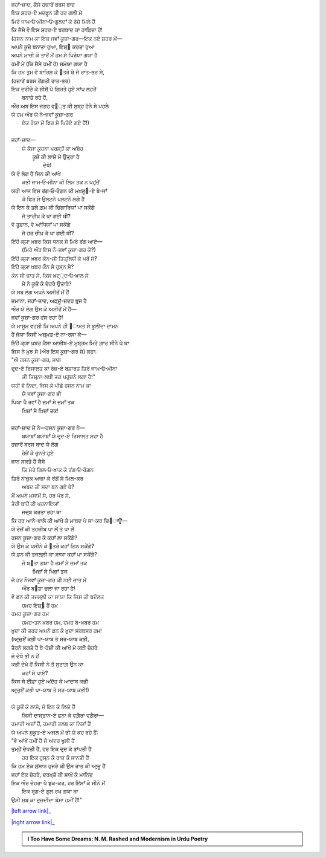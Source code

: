 .. title: §29ـ ਹਸਨ ਕੂਜ਼ਾ-ਗਰ ੪
.. slug: itoohavesomedreams/poem_29
.. date: 2016-02-04 19:53:35 UTC
.. tags: poem itoohavesomedreams rashid
.. link: 
.. description: Devanagari version of "Ḥasan kūzah-gar 4"
.. type: text



| ਜਹਾਁ-ਜ਼ਾਦ, ਕੈਸੇ ਹਜ਼ਾਰੋਂ ਬਰਸ ਬਾਦ
| ਇਕ ਸ਼ਹਰ-ਏ ਮਦਫ਼ੂਨ ਕੀ ਹਰ ਗਲੀ ਮੇਂ
| ਮਿਰੇ ਜਾਮ‐ਓ‐ਮੀਨਾ‐ਓ‐ਗੁਲਦਾਁ ਕੇ ਰੇਜ਼ੇ ਮਿਲੇ ਹੈਂ
| ਕਿ ਜੈਸੇ ਵੋ ਇਸ ਸ਼ਹਰ-ਏ ਬਰਬਾਦ ਕਾ ਹਾਫ਼ਿਜ਼ਾ ਹੋਂ!
| (ਹਸਨ ਨਾਮ ਕਾ ਇਕ ਜਵਾਁ ਕੂਜ਼ਾ-ਗਰ—ਇਕ ਨਏ ਸ਼ਹਰ ਮੇਂ—
| ਅਪਨੇ ਕੂਜ਼ੇ ਬਨਾਤਾ ਹੁਆ, ਇਸ਼੍੘ ਕਰਤਾ ਹੁਆ
| ਅਪਨੇ ਮਾਜ਼ੀ ਕੇ ਤਾਰੋਂ ਮੇਂ ਹਮ ਸੇ ਪਿਰੋਯਾ ਗਯਾ ਹੈ
| ਹਮੀਂ ਮੇਂ (ਕਿ ਜੈਸੇ ਹਮੀਂ ਹੋਂ) ਸਮੋਯਾ ਗਯਾ ਹੈ
| ਕਿ ਹਮ ਤੁਮ ਵੋ ਬਾਰਿਸ਼ ਕੇ ੘ਤਰੇ ਥੇ ਜੋ ਰਾਤ-ਭਰ ਸੇ,
| (ਹਜ਼ਾਰੋਂ ਬਰਸ ਰੇਂਗਤੀ ਰਾਤ-ਭਰ)
| ਇਕ ਦਰੀਚੇ ਕੇ ਸ਼ੀਸ਼ੋਂ ਪੇ ਗਿਰਤੇ ਹੁਏ ਸਾਂਪ ਲਹਰੇਂ
|             ਬਨਾਤੇ ਰਹੇ ਹੈਂ,
| ਔਰ ਅਬ ਇਸ ਜਗਹ ਵ੘੍ਤ ਕੀ ਸੁਬ੍ਹ ਹੋਨੇ ਸੇ ਪਹਲੇ
| ਯੇ ਹਮ ਔਰ ਯੇ ਨੌ-ਜਵਾਁ ਕੂਜ਼ਾ-ਗਰ
|     ਏਕ ਰੋਯਾ ਮੇਂ ਫਿਰ ਸੇ ਪਿਰੋਏ ਗਏ ਹੈਂ!)
| 
| ਜਹਾਁ-ਜ਼ਾਦ—
|     ਯੇ ਕੈਸਾ ਕੁਹਨਾ ਪਰਸ੍ਤੋਂ ਕਾ ਅਂਬੋਹ
|         ਕੂਜ਼ੋਂ ਕੀ ਲਾਸ਼ੋਂ ਮੇਂ ਉਤ੍ਰਾ ਹੈ
|                 ਦੇਖੋ!
| ਯੇ ਵੋ ਲੋਗ ਹੈਂ ਜਿਨ ਕੀ ਆਂਖੇਂ
|     ਕਭੀ ਜਾਮ‐ਓ‐ਮੀਨਾ ਕੀ ਲਿਮ ਤਕ ਨ ਪਹੁਂਚੇਂ
| ਯਹੀ ਆਜ ਇਸ ਰਂਗ‐ਓ‐ਰੌਗ਼ਨ ਕੀ ਮਖ਼ਲੂ੘-ਏ ਬੇ-ਜਾਁ
|     ਕੋ ਫਿਰ ਸੇ ਉਲਟਨੇ ਪਲਟਨੇ ਲਗੇ ਹੈਂ
| ਯੇ ਇਨ ਕੇ ਤਲੇ ਗ਼ਮ ਕੀ ਚਿਂਗਾਰਿਯਾਁ ਪਾ ਸਕੇਂਗੇ
|     ਜੋ ਤਾਰੀਖ਼ ਕੋ ਖਾ ਗਈ ਥੀਂ?
| ਵੋ ਤੂਫ਼ਾਨ, ਵੋ ਆਂਧਿਯਾਁ ਪਾ ਸਕੇਂਗੇ
|     ਜੋ ਹਰ ਚੀਖ਼ ਕੋ ਖਾ ਗਈ ਥੀਂ?
| ਇਂਹੇਂ ਕ੍ਯਾ ਖ਼ਬਰ ਕਿਸ ਧਨਕ ਸੇ ਮਿਰੇ ਰਂਗ ਆਏ—
|     (ਮਿਰੇ ਔਰ ਇਸ ਨੌ-ਜਵਾਁ ਕੂਜ਼ਾ-ਗਰ ਕੇ?)
| ਇਂਹੇਂ ਕ੍ਯਾ ਖ਼ਬਰ ਕੌਨ-ਸੀ ਤਿਤ੍ਲਿਯੋਂ ਕੇ ਪਰੋਂ ਸੇ?
| ਇਂਹੇਂ ਕ੍ਯਾ ਖ਼ਬਰ ਕੌਨ ਸੇ ਹੁਸ੍ਨ ਸੇ?
| ਕੌਨ ਸੀ ਜ਼ਾਤ ਸੇ, ਕਿਸ ਖ਼ਦ੍੍ਦ‐ਓ‐ਖ਼ਾਲ ਸੇ
|     ਮੈਂ ਨੇ ਕੂਜ਼ੋਂ ਕੇ ਚੇਹਰੇ ਉਤਾਰੇ?
| ਯੇ ਸਬ ਲੋਗ ਅਪਨੇ ਅਸੀਰੋਂ ਮੇਂ ਹੈਂ
| ਜ਼ਮਾਨਾ, ਜਹਾਁ-ਜ਼ਾਦ, ਅਫ਼੍ਸੂਁ-ਜ਼ਦਹ ਬੁਰ੍ਜ ਹੈ
| ਔਰ ਯੇ ਲੋਗ ਉਸ ਕੇ ਅਸੀਰੋਂ ਮੇਂ ਹੈਂ—
| ਜਵਾਁ ਕੂਜ਼ਾ-ਗਰ ਹਂਸ ਰਹਾ ਹੈ!
| ਯੇ ਮਾਸੂਮ ਵਹਸ਼ੀ ਕਿ ਅਪਨੇ ਹੀ ੘ਾਮਤ ਸੇ ਝ਼ੂਲੀਦਾ ਦਾਮਨ
| ਹੈਂ ਜੋਯਾ ਕਿਸੀ ਅਜ਼੍ਮਤ-ਏ ਨਾ-ਰਸਾ ਕੇ—
| ਇਂਹੇਂ ਕ੍ਯਾ ਖ਼ਬਰ ਕੈਸਾ ਆਸੀਬ-ਏ ਮੁਬ੍ਰਮ ਮਿਰੇ ਗ਼ਾਰ ਸੀਨੇ ਪੇ ਥਾ
| ਜਿਸ ਨੇ ਮੁਝ ਸੇ (ਔਰ ਇਸ ਕੂਜ਼ਾ-ਗਰ ਸੇ) ਕਹਾ:
| "ਐ ਹਸਨ ਕੂਜ਼ਾ-ਗਰ, ਜਾਗ
| ਦਰ੍ਦ-ਏ ਰਿਸਾਲਤ ਕਾ ਰੋਜ਼-ਏ ਬਸ਼ਾਰਤ ਤਿਰੇ ਜਾਮ‐ਓ‐ਮੀਨਾ
|     ਕੀ ਤਿਸ਼੍ਨਾ-ਲਬੀ ਤਕ ਪਹੁਂਚਨੇ ਲਗਾ ਹੈ!"
| ਯਹੀ ਵੋ ਨਿਦਾ, ਜਿਸ ਕੇ ਪੀਛੇ ਹਸਨ ਨਾਮ ਕਾ
|     ਯੇ ਜਵਾਁ ਕੂਜ਼ਾ-ਗਰ ਭੀ
| ਪਿਯਾ ਪੈ ਰਵਾਁ ਹੈ ਜ਼ਮਾਁ ਸੇ ਜ਼ਮਾਁ ਤਕ
|         ਖ਼ਿਜ਼ਾਁ ਸੇ ਖ਼ਿਜ਼ਾਁ ਤਕ!
| 
| ਜਹਾਁ-ਜ਼ਾਦ ਮੈਂ ਨੇ—ਹਸਨ ਕੂਜ਼ਾ-ਗਰ ਨੇ—
|     ਬਯਾਬਾਁ ਬਯਾਬਾਁ ਯੇ ਦਰ੍ਦ-ਏ ਰਿਸਾਲਤ ਸਹਾ ਹੈ
| ਹਜ਼ਾਰੋਂ ਬਰਸ ਬਾਦ ਯੇ ਲੋਗ
|     ਰੇਜ਼ੋਂ ਕੇ ਚੁਨਤੇ ਹੁਏ
| ਜਾਨ ਸਕਤੇ ਹੈਂ ਕੈਸੇ
|     ਕਿ ਮੇਰੇ ਗਿਲ‐ਓ‐ਖ਼ਾਕ ਕੇ ਰਂਗ‐ਓ‐ਰੌਗ਼ਨ
| ਤਿਰੇ ਨਾਜ਼ੁਕ ਆਜ਼ਾ ਕੇ ਰਂਗੋਂ ਸੇ ਮਿਲ-ਕਰ
|         ਅਬਦ ਕੀ ਸਦਾ ਬਨ ਗਏ ਥੇ?
| ਮੈਂ ਅਪਨੇ ਮਸਾਮੋਂ ਸੇ, ਹਰ ਪੋਰ ਸੇ,
| ਤੇਰੀ ਬਾਂਹੋਂ ਕੀ ਪਹਨਾਇਯਾਁ
|         ਜਜ਼੍ਬ ਕਰਤਾ ਰਹਾ ਥਾ
| ਕਿ ਹਰ ਆਨੇ-ਵਾਲੇ ਕੀ ਆਂਖੋਂ ਕੇ ਮਾਬਦ ਪੇ ਜਾ-ਕਰ ਚਿ੝ਾਊਁ—
| ਯੇ ਰੇਜ਼ੋਂ ਕੀ ਤਹਜ਼ੀਬ ਪਾ ਲੇਂ ਤੋ ਪਾ ਲੇਂ
| ਹਸਨ ਕੂਜ਼ਾ-ਗਰ ਕੋ ਕਹਾਁ ਲਾ ਸਕੇਂਗੇ?
| ਯੇ ਉਸ ਕੇ ਪਸੀਨੇ ਕੇ ੘ਤਰੇ ਕਹਾਁ ਗਿਨ ਸਕੇਂਗੇ?
| ਯੇ ਫ਼ਨ ਕੀ ਤਜਲ੍ਲੀ ਕਾ ਸਾਯਾ ਕਹਾਁ ਪਾ ਸਕੇਂਗੇ?
|     ਜੋ ਬ੝ਤਾ ਗਯਾ ਹੈ ਜ਼ਮਾਁ ਸੇ ਜ਼ਮਾਁ ਤਕ
|             ਖ਼ਿਜ਼ਾਁ ਸੇ ਖ਼ਿਜ਼ਾਁ ਤਕ
| ਜੋ ਹਰ ਨੌਜਵਾਁ ਕੂਜ਼ਾ-ਗਰ ਕੀ ਨਈ ਜ਼ਾਤ ਮੇਂ
|         ਔਰ ਬ੝ਤਾ ਚਲਾ ਜਾ ਰਹਾ ਹੈ!
| ਵੋ ਫ਼ਨ ਕੀ ਤਜਲ੍ਲੀ ਕਾ ਸਾਯਾ ਕਿ ਜਿਸ ਕੀ ਬਦੌਲਤ
|         ਹਮਹ ਇਸ਼੍੘ ਹੈਂ ਹਮ
| ਹਮਹ ਕੂਜ਼ਾ-ਗਰ ਹਮ
|     ਹਮਹ-ਤਨ ਖ਼ਬਰ ਹਮ, ਹਮਹ ਬੇ-ਖ਼ਬਰ ਹਮ
| ਖ਼ੁਦਾ ਕੀ ਤਰਹ ਅਪਨੇ ਫ਼ਨ ਕੇ ਖ਼ੁਦਾ ਸਰਬਸਰ ਹਮ!
| (ਆਰ੍ਜ਼ੁਏਁ ਕਭੀ ਪਾ-ਯਾਬ ਤੋ ਸਰ-ਯਾਬ ਕਭੀ,
| ਤੈਰਨੇ ਲਗਤੇ ਹੈਂ ਬੇ-ਹੋਸ਼ੀ ਕੀ ਆਂਖੋਂ ਮੇਂ ਕਈ ਚੇਹਰੇ
| ਜੋ ਦੇਖੇ ਭੀ ਨ ਹੋਂ
| ਕਭੀ ਦੇਖੇ ਹੋਂ ਕਿਸੀ ਨੇ ਤੋ ਸੁਰਾਗ਼ ਉਨ ਕਾ
|         ਕਹਾਁ ਸੇ ਪਾਏ?
| ਕਿਸ ਸੇ ਈਫ਼ਾ ਹੁਏ ਅਂਦੋਹ ਕੇ ਆਦਾਬ ਕਭੀ
| ਆਰ੍ਜ਼ੁਏਁ ਕਭੀ ਪਾ-ਯਾਬ ਤੋ ਸਰ-ਯਾਬ ਕਭੀ!)
| 
| ਯੇ ਕੂਜ਼ੋਂ ਕੇ ਲਾਸ਼ੇ, ਜੋ ਇਨ ਕੇ ਲਿਯੇ ਹੈਂ
|     ਕਿਸੀ ਦਾਸ੍ਤਾਨ-ਏ ਫ਼ਨਾ ਕੇ ਵਗ਼ੈਰਾ ਵਗ਼ੈਰਾ—
| ਹਮਾਰੀ ਅਜ਼ਾਁ ਹੈਂ, ਹਮਾਰੀ ਤਲਬ ਕਾ ਨਿਸ਼ਾਁ ਹੈਂ
| ਯੇ ਅਪਨੇ ਸੁਕੂਤ-ਏ ਅਜਲ ਮੇਂ ਭੀ ਯੇ ਕਹ ਰਹੇ ਹੈਂ:
| "ਵੋ ਆਂਖੇਂ ਹਮੀਂ ਹੈਂ ਜੋ ਅਂਦਰ ਖੁਲੀ ਹੈਂ
| ਤੁਮ੍ਹੇਂ ਦੇਖਤੀ ਹੈਂ, ਹਰ ਇਕ ਦਰ੍ਦ ਕੋ ਭਾਂਪਤੀ ਹੈਂ
|         ਹਰ ਇਕ ਹੁਸ੍ਨ ਕੇ ਰਾਜ਼ ਕੋ ਜਾਨਤੀ ਹੈਂ
| ਕਿ ਹਮ ਏਕ ਸੁਂਸਾਨ ਹੁਜਰੇ ਕੀ ਉਸ ਰਾਤ ਕੀ ਆਰ੍ਜ਼ੂ ਹੈਂ
| ਜਹਾਁ ਏਕ ਚੇਹਰੇ, ਦਰਖ਼੍ਤੋਂ ਕੀ ਸ਼ਾਖ਼ੋਂ ਕੇ ਮਾਨਿਂਦ
| ਇਕ ਔਰ ਚੇਹਰਾ ਪੇ ਝੁਕ-ਕਰ, ਹਰ ਇਂਸਾਁ ਕੇ ਸੀਨੇ ਮੇਂ
|     ਇਕ ਬਰ੍ਗ-ਏ ਗੁਲ ਰਖ ਗਯਾ ਥਾ
| ਉਸੀ ਸ਼ਬ ਕਾ ਦੁਜ਼ਦੀਦਾ ਬੋਸਾ ਹਮੀਂ ਹੈਂ!"

|left arrow link|_

|right arrow link|_



.. |left arrow link| replace:: :emoji:`arrow_left` §28. ਹਸਨ ਕੂਜ਼ਾ-ਗਰ ੩ 
.. _left arrow link: /hi/itoohavesomedreams/poem_28

.. |right arrow link| replace::  §30. ਮੇਰੇ ਭੀ ਹੈਂ ਕੁਛ ਖ਼੍ਵਾਬ :emoji:`arrow_right` 
.. _right arrow link: /hi/itoohavesomedreams/poem_30

.. admonition:: I Too Have Some Dreams: N. M. Rashed and Modernism in Urdu Poetry


  .. link_figure:: /itoohavesomedreams/
        :title: I Too Have Some Dreams Resource Page
        :class: link-figure
        :image_url: /galleries/i2havesomedreams/i2havesomedreams-small.jpg
        
.. _جمیل نوری نستعلیق فانٹ: http://ur.lmgtfy.com/?q=Jameel+Noori+nastaleeq
 

